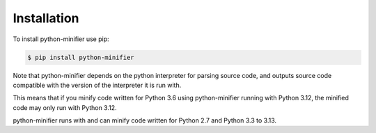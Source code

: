 Installation
============

To install python-minifier use pip:

.. code-block:: bash

    $ pip install python-minifier

Note that python-minifier depends on the python interpreter for parsing source code,
and outputs source code compatible with the version of the interpreter it is run with.

This means that if you minify code written for Python 3.6 using python-minifier running with Python 3.12,
the minified code may only run with Python 3.12.

python-minifier runs with and can minify code written for Python 2.7 and Python 3.3 to 3.13.
